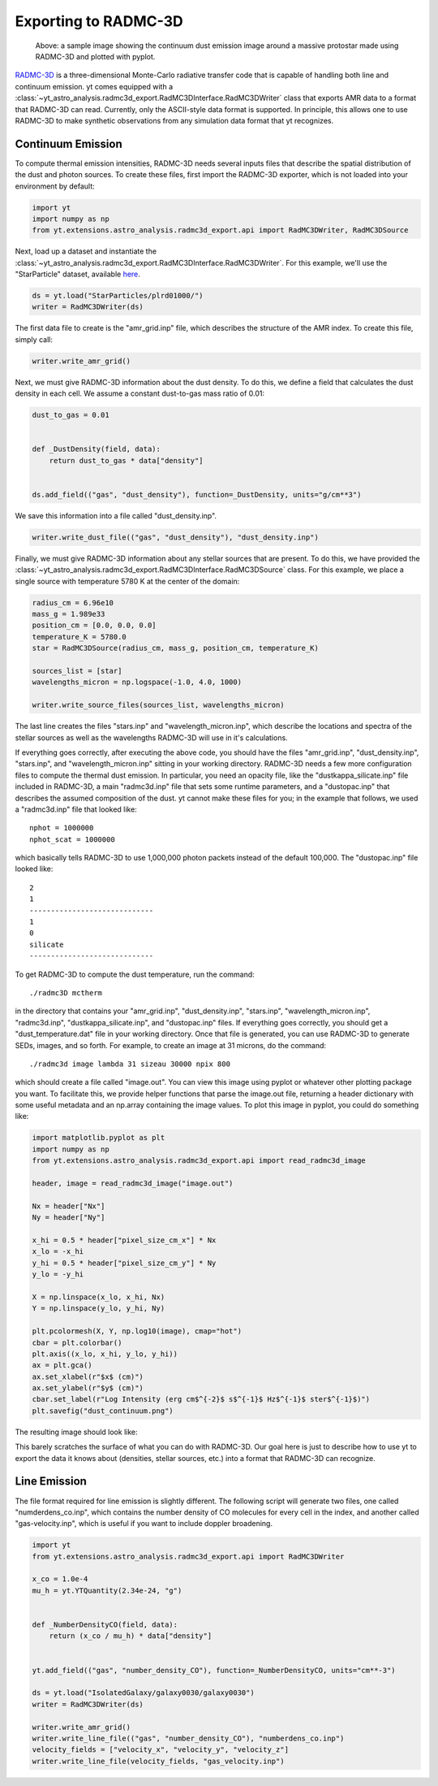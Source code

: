 .. _radmc3d_export:

Exporting to RADMC-3D
=====================

.. sectionauthor:: Andrew Myers <atmyers2@gmail.com>
.. versionadded:: 2.6

.. figure:: _images/31micron.png

    Above: a sample image showing the continuum dust emission image around a massive protostar
    made using RADMC-3D and plotted with pyplot.

`RADMC-3D
<http://www.ita.uni-heidelberg.de/~dullemond/software/radmc-3d/>`_ is a
three-dimensional Monte-Carlo radiative transfer code that is capable of
handling both line and continuum emission. yt comes equipped with a
:class:`~yt_astro_analysis.radmc3d_export.RadMC3DInterface.RadMC3DWriter`
class that exports AMR data to a format that RADMC-3D can read. Currently, only
the ASCII-style data format is supported.
In principle, this allows one to use RADMC-3D to make synthetic observations
from any simulation data format that yt recognizes.

Continuum Emission
------------------

To compute thermal emission intensities, RADMC-3D needs several inputs files that
describe the spatial distribution of the dust and photon sources. To create these
files, first import the RADMC-3D exporter, which is not loaded into your environment
by default:

.. code-block:: python

    import yt
    import numpy as np
    from yt.extensions.astro_analysis.radmc3d_export.api import RadMC3DWriter, RadMC3DSource

Next, load up a dataset and instantiate the :class:`~yt_astro_analysis.radmc3d_export.RadMC3DInterface.RadMC3DWriter`.
For this example, we'll use the "StarParticle" dataset,
available `here
<http://yt-project.org/data/>`_.

.. code-block:: python

    ds = yt.load("StarParticles/plrd01000/")
    writer = RadMC3DWriter(ds)

The first data file to create is the "amr_grid.inp" file, which describes the structure
of the AMR index. To create this file, simply call:

.. code-block:: python

    writer.write_amr_grid()

Next, we must give RADMC-3D information about the dust density. To do this, we
define a field that calculates the dust density in each cell. We
assume a constant dust-to-gas mass ratio of 0.01:

.. code-block:: python

    dust_to_gas = 0.01


    def _DustDensity(field, data):
        return dust_to_gas * data["density"]


    ds.add_field(("gas", "dust_density"), function=_DustDensity, units="g/cm**3")

We save this information into a file called "dust_density.inp".

.. code-block:: python

    writer.write_dust_file(("gas", "dust_density"), "dust_density.inp")

Finally, we must give RADMC-3D information about any stellar sources that are
present. To do this, we have provided the
:class:`~yt_astro_analysis.radmc3d_export.RadMC3DInterface.RadMC3DSource`
class. For this example, we place a single source with temperature 5780 K
at the center of the domain:

.. code-block:: python

    radius_cm = 6.96e10
    mass_g = 1.989e33
    position_cm = [0.0, 0.0, 0.0]
    temperature_K = 5780.0
    star = RadMC3DSource(radius_cm, mass_g, position_cm, temperature_K)

    sources_list = [star]
    wavelengths_micron = np.logspace(-1.0, 4.0, 1000)

    writer.write_source_files(sources_list, wavelengths_micron)

The last line creates the files "stars.inp" and "wavelength_micron.inp",
which describe the locations and spectra of the stellar sources as well
as the wavelengths RADMC-3D will use in it's calculations.

If everything goes correctly, after executing the above code, you should have
the files "amr_grid.inp", "dust_density.inp", "stars.inp", and "wavelength_micron.inp"
sitting in your working directory. RADMC-3D needs a few more configuration files to
compute the thermal dust emission. In particular, you need an opacity file, like the
"dustkappa_silicate.inp" file included in RADMC-3D, a main "radmc3d.inp" file that sets
some runtime parameters, and a "dustopac.inp" that describes the assumed composition of the dust.
yt cannot make these files for you; in the example that follows, we used a
"radmc3d.inp" file that looked like:

::

    nphot = 1000000
    nphot_scat = 1000000

which basically tells RADMC-3D to use 1,000,000 photon packets instead of the default 100,000. The
"dustopac.inp" file looked like:

::

    2
    1
    -----------------------------
    1
    0
    silicate
    -----------------------------

To get RADMC-3D to compute the dust temperature, run the command:

::

   ./radmc3D mctherm

in the directory that contains your "amr_grid.inp", "dust_density.inp", "stars.inp", "wavelength_micron.inp",
"radmc3d.inp", "dustkappa_silicate.inp", and "dustopac.inp" files. If everything goes correctly, you should
get a "dust_temperature.dat" file in your working directory. Once that file is generated, you can use
RADMC-3D to generate SEDs, images, and so forth. For example, to create an image at 31 microns, do the command:

::

   ./radmc3d image lambda 31 sizeau 30000 npix 800

which should create a file called "image.out". You can view this image using pyplot or whatever other
plotting package you want. To facilitate this, we provide helper functions
that parse the image.out file, returning a header dictionary with some useful metadata
and an np.array containing the image values. To plot this image in pyplot, you could do something like:

.. code-block:: python

   import matplotlib.pyplot as plt
   import numpy as np
   from yt.extensions.astro_analysis.radmc3d_export.api import read_radmc3d_image

   header, image = read_radmc3d_image("image.out")

   Nx = header["Nx"]
   Ny = header["Ny"]

   x_hi = 0.5 * header["pixel_size_cm_x"] * Nx
   x_lo = -x_hi
   y_hi = 0.5 * header["pixel_size_cm_y"] * Ny
   y_lo = -y_hi

   X = np.linspace(x_lo, x_hi, Nx)
   Y = np.linspace(y_lo, y_hi, Ny)

   plt.pcolormesh(X, Y, np.log10(image), cmap="hot")
   cbar = plt.colorbar()
   plt.axis((x_lo, x_hi, y_lo, y_hi))
   ax = plt.gca()
   ax.set_xlabel(r"$x$ (cm)")
   ax.set_ylabel(r"$y$ (cm)")
   cbar.set_label(r"Log Intensity (erg cm$^{-2}$ s$^{-1}$ Hz$^{-1}$ ster$^{-1}$)")
   plt.savefig("dust_continuum.png")

The resulting image should look like:

.. image:: _images/dust_continuum.png

This barely scratches the surface of what you can do with RADMC-3D. Our goal here is
just to describe how to use yt to export the data it knows about (densities, stellar
sources, etc.) into a format that RADMC-3D can recognize.

Line Emission
-------------

The file format required for line emission is slightly different. The
following script will generate two files, one called "numderdens_co.inp",
which contains the number density of CO molecules for every cell in the index,
and another called "gas-velocity.inp", which is useful if you want to include
doppler broadening.

.. code-block:: python

    import yt
    from yt.extensions.astro_analysis.radmc3d_export.api import RadMC3DWriter

    x_co = 1.0e-4
    mu_h = yt.YTQuantity(2.34e-24, "g")


    def _NumberDensityCO(field, data):
        return (x_co / mu_h) * data["density"]


    yt.add_field(("gas", "number_density_CO"), function=_NumberDensityCO, units="cm**-3")

    ds = yt.load("IsolatedGalaxy/galaxy0030/galaxy0030")
    writer = RadMC3DWriter(ds)

    writer.write_amr_grid()
    writer.write_line_file(("gas", "number_density_CO"), "numberdens_co.inp")
    velocity_fields = ["velocity_x", "velocity_y", "velocity_z"]
    writer.write_line_file(velocity_fields, "gas_velocity.inp")
